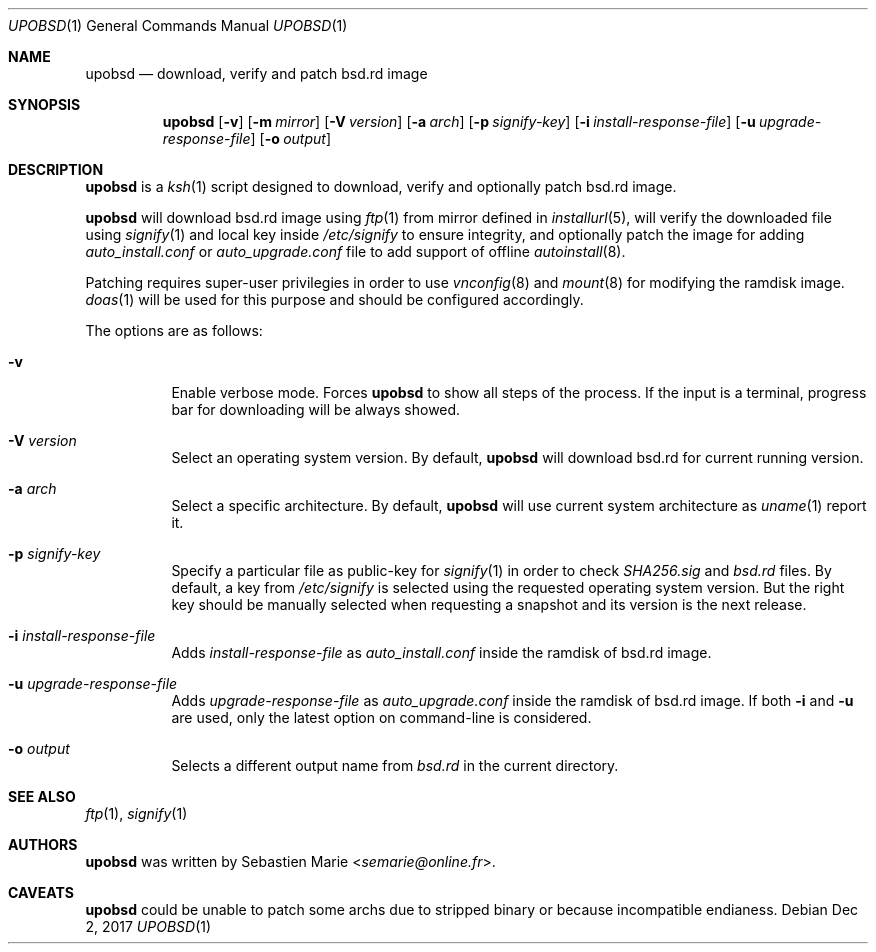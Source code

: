.\"
.\" Copyright (c) 2018 Sebastien Marie <semarie@online.fr>
.\"
.\" Permission to use, copy, modify, and distribute this software for any
.\" purpose with or without fee is hereby granted, provided that the above
.\" copyright notice and this permission notice appear in all copies.
.\"
.\" THE SOFTWARE IS PROVIDED "AS IS" AND THE AUTHOR DISCLAIMS ALL WARRANTIES
.\" WITH REGARD TO THIS SOFTWARE INCLUDING ALL IMPLIED WARRANTIES OF
.\" MERCHANTABILITY AND FITNESS. IN NO EVENT SHALL THE AUTHOR BE LIABLE FOR
.\" ANY SPECIAL, DIRECT, INDIRECT, OR CONSEQUENTIAL DAMAGES OR ANY DAMAGES
.\" WHATSOEVER RESULTING FROM LOSS OF USE, DATA OR PROFITS, WHETHER IN AN
.\" ACTION OF CONTRACT, NEGLIGENCE OR OTHER TORTIOUS ACTION, ARISING OUT OF
.\" OR IN CONNECTION WITH THE USE OR PERFORMANCE OF THIS SOFTWARE.
.\"
.Dd Dec 2, 2017
.Dt UPOBSD 1
.Os
.Sh NAME
.Nm upobsd
.Nd download, verify and patch bsd.rd image
.Sh SYNOPSIS
.Nm
.Op Fl v
.Op Fl m Ar mirror
.Op Fl V Ar version
.Op Fl a Ar arch
.Op Fl p Ar signify-key
.Op Fl i Ar install-response-file
.Op Fl u Ar upgrade-response-file
.Op Fl o Ar output
.Sh DESCRIPTION
.Nm
is a
.Xr ksh 1
script designed to download, verify and optionally patch bsd.rd image.
.Pp
.Nm
will download bsd.rd image using
.Xr ftp 1
from mirror defined in
.Xr installurl 5 ,
will verify the downloaded file using
.Xr signify 1
and local key inside
.Pa /etc/signify
to ensure integrity, and optionally patch the image for adding
.Pa auto_install.conf
or
.Pa auto_upgrade.conf
file to add support of offline
.Xr autoinstall 8 .
.Pp
Patching requires super-user privilegies in order to use
.Xr vnconfig 8
and
.Xr mount 8
for modifying the ramdisk image.
.Xr doas 1
will be used for this purpose and should be configured accordingly.
.Pp
The options are as follows:
.Bl -tag -width Ds
.It Fl v
Enable verbose mode.
Forces
.Nm
to show all steps of the process.
If the input is a terminal, progress bar for downloading will be always showed.
.It Fl V Ar version
Select an operating system version.
By default,
.Nm
will download bsd.rd for current running version.
.It Fl a Ar arch
Select a specific architecture.
By default,
.Nm
will use current system architecture as
.Xr uname 1
report it.
.It Fl p Ar signify-key
Specify a particular file as public-key for
.Xr signify 1
in order to check
.Pa SHA256.sig
and
.Pa bsd.rd
files.
By default, a key from
.Pa /etc/signify
is selected using the requested operating system version.
But the right key should be manually selected when requesting a snapshot
and its version is the next release.
.It Fl i Ar install-response-file
Adds
.Ar install-response-file
as
.Pa auto_install.conf
inside the ramdisk of bsd.rd image.
.It Fl u Ar upgrade-response-file
Adds
.Ar upgrade-response-file
as
.Pa auto_upgrade.conf
inside the ramdisk of bsd.rd image.
If both
.Fl i
and
.Fl u
are used, only the latest option on command-line is considered.
.It Fl o Ar output
Selects a different output name from
.Pa bsd.rd
in the current directory.
.El
.Sh SEE ALSO
.Xr ftp 1 ,
.Xr signify 1
.Sh AUTHORS
.An -nosplit
.Nm
was written by
.An Sebastien Marie Aq Mt semarie@online.fr .
.Sh CAVEATS
.Nm
could be unable to patch some archs due to stripped binary or because
incompatible endianess.
